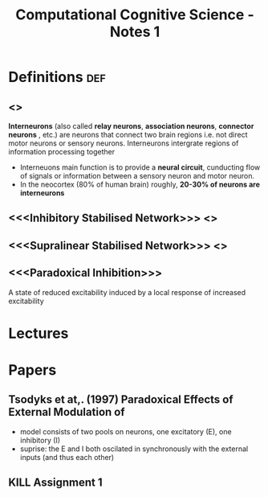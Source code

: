#+TITLE: Computational Cognitive Science - Notes 1

* Definitions :def:
** <<<Interneurons>>>
*Interneurons* (also called *relay neurons*,  *association neurons*,  *connector neurons* , etc.) are neurons that connect two brain regions i.e. not direct motor neurons or sensory neurons.  Interneurons intergrate regions of information processing together
    - Interneuons main function is to provide a *neural circuit*, cunducting flow of signals or information between a sensory neuron and motor neuron.
    - In the neocortex (80% of human brain) roughly, *20-30% of neurons are interneurons*

** <<<Inhibitory Stabilised Network>>> <<<ISN>>>

** <<<Supralinear Stabilised Network>>> <<<SSN>>>

** <<<Paradoxical Inhibition>>>
A state of reduced excitability induced by a local response of increased excitability


* Lectures

* Papers
** Tsodyks et at,. (1997)  Paradoxical Effects of External Modulation of
- model consists of two pools on neurons,  one excitatory (E), one inhibitory (I)
- suprise: the E and I both oscilated in synchronously with the external inputs (and thus each other)


** KILL  Assignment 1
